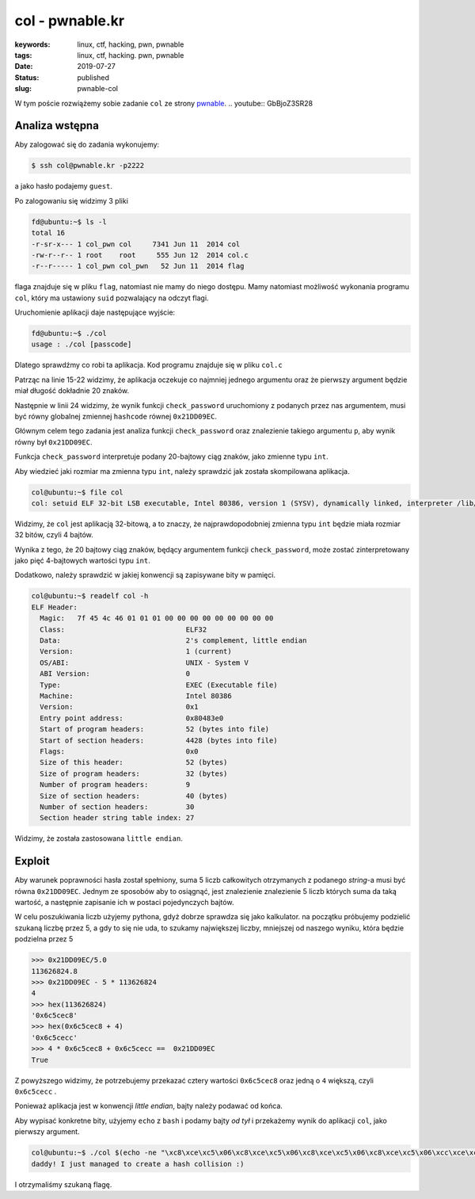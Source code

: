 col - pwnable.kr
################

:keywords: linux, ctf, hacking, pwn, pwnable
:tags: linux, ctf, hacking. pwn, pwnable
:date: 2019-07-27
:Status: published
:slug: pwnable-col

W tym poście rozwiążemy sobie zadanie ``col`` ze strony `pwnable`_.
.. youtube:: GbBjoZ3SR28

Analiza wstępna
---------------

Aby zalogować się do zadania wykonujemy:

.. code-block:: console

   $ ssh col@pwnable.kr -p2222

a jako hasło podajemy ``guest``.

Po zalogowaniu się widzimy 3 pliki

.. code-block:: console

   fd@ubuntu:~$ ls -l
   total 16
   -r-sr-x--- 1 col_pwn col     7341 Jun 11  2014 col
   -rw-r--r-- 1 root    root     555 Jun 12  2014 col.c
   -r--r----- 1 col_pwn col_pwn   52 Jun 11  2014 flag


flaga znajduje się w pliku ``flag``, natomiast nie mamy do niego dostępu.
Mamy natomiast możliwość wykonania programu ``col``, który ma ustawiony ``suid`` pozwalający na odczyt flagi.

Uruchomienie aplikacji daje następujące wyjście:

.. code-block:: console

   fd@ubuntu:~$ ./col
   usage : ./col [passcode]


Dlatego sprawdźmy co robi ta aplikacja.
Kod programu znajduje się w pliku ``col.c``

.. code-block:: c
   :linenos:

   #include <stdio.h>
   #include <string.h>
   unsigned long hashcode = 0x21DD09EC;
   unsigned long check_password(const char* p){
   	int* ip = (int*)p;
   	int i;
   	int res=0;
   	for(i=0; i<5; i++){
   		res += ip[i];
   	}
   	return res;
   }
   
   int main(int argc, char* argv[]){
   	if(argc<2){
   		printf("usage : %s [passcode]\n", argv[0]);
   		return 0;
   	}
   	if(strlen(argv[1]) != 20){
   		printf("passcode length should be 20 bytes\n");
   		return 0;
   	}
   
   	if(hashcode == check_password( argv[1] )){
   		system("/bin/cat flag");
   		return 0;
   	}
   	else
   		printf("wrong passcode.\n");
   	return 0;
   }

Patrząc na linie 15-22 widzimy, że aplikacja oczekuje co najmniej jednego argumentu oraz że pierwszy argument będzie miał długość dokładnie 20 znaków.

Następnie w linii 24 widzimy, że wynik funkcji ``check_password`` uruchomiony z podanych przez nas argumentem, musi być równy globalnej zmiennej ``hashcode`` równej ``0x21DD09EC``.

Głównym celem tego zadania jest analiza funkcji ``check_password`` oraz znalezienie takiego argumentu ``p``, aby wynik równy był ``0x21DD09EC``.

Funkcja ``check_password`` interpretuje podany 20-bajtowy ciąg znaków, jako zmienne typu ``int``.

Aby wiedzieć jaki rozmiar ma zmienna typu ``int``, należy sprawdzić jak została skompilowana aplikacja.

.. code-block:: console

   col@ubuntu:~$ file col
   col: setuid ELF 32-bit LSB executable, Intel 80386, version 1 (SYSV), dynamically linked, interpreter /lib/ld-linux.so.2, for GNU/Linux 2.6.24, BuildID[sha1]=05a10e253161f02d8e6553d95018bc82c7b531fe, not stripped

Widzimy, że ``col`` jest aplikacją 32-bitową, a to znaczy, że najprawdopodobniej zmienna typu ``int`` będzie miała rozmiar 32 bitów, czyli 4 bajtów.

Wynika z tego, że 20 bajtowy ciąg znaków, będący argumentem funkcji ``check_password``, może zostać zinterpretowany jako pięć 4-bajtowych wartości typu ``int``.

Dodatkowo, należy sprawdzić w jakiej konwencji są zapisywane bity w pamięci.

.. code-block:: console

   col@ubuntu:~$ readelf col -h
   ELF Header:
     Magic:   7f 45 4c 46 01 01 01 00 00 00 00 00 00 00 00 00
     Class:                             ELF32
     Data:                              2's complement, little endian
     Version:                           1 (current)
     OS/ABI:                            UNIX - System V
     ABI Version:                       0
     Type:                              EXEC (Executable file)
     Machine:                           Intel 80386
     Version:                           0x1
     Entry point address:               0x80483e0
     Start of program headers:          52 (bytes into file)
     Start of section headers:          4428 (bytes into file)
     Flags:                             0x0
     Size of this header:               52 (bytes)
     Size of program headers:           32 (bytes)
     Number of program headers:         9
     Size of section headers:           40 (bytes)
     Number of section headers:         30
     Section header string table index: 27

Widzimy, że została zastosowana ``little endian``.

Exploit
-------

Aby warunek poprawności hasła został spełniony, suma 5 liczb całkowitych otrzymanych z podanego *string*-a musi być równa ``0x21DD09EC``.
Jednym ze sposobów aby to osiągnąć, jest znalezienie znalezienie 5 liczb których suma da taką wartość, a następnie zapisanie ich w postaci pojedynczych bajtów.

W celu poszukiwania liczb użyjemy pythona, gdyż dobrze sprawdza się jako kalkulator.
na początku próbujemy podzielić szukaną liczbę przez 5, a gdy to się nie uda, to szukamy największej liczby, mniejszej od naszego wyniku, która będzie podzielna przez 5

.. code-block:: python

   >>> 0x21DD09EC/5.0
   113626824.8
   >>> 0x21DD09EC - 5 * 113626824
   4
   >>> hex(113626824)
   '0x6c5cec8'
   >>> hex(0x6c5cec8 + 4)
   '0x6c5cecc'
   >>> 4 * 0x6c5cec8 + 0x6c5cecc ==  0x21DD09EC
   True

Z powyższego widzimy, że potrzebujemy przekazać cztery wartości ``0x6c5cec8`` oraz jedną o ``4`` większą, czyli ``0x6c5cecc`` .

Ponieważ aplikacja jest w konwencji *little endian*, bajty należy podawać od końca.

Aby wypisać konkretne bity, użyjemy ``echo`` z ``bash`` i podamy bajty *od tył* i przekażemy wynik do aplikacji ``col``, jako pierwszy argument.

.. code-block:: console

   col@ubuntu:~$ ./col $(echo -ne "\xc8\xce\xc5\x06\xc8\xce\xc5\x06\xc8\xce\xc5\x06\xc8\xce\xc5\x06\xcc\xce\xc5\x06")
   daddy! I just managed to create a hash collision :)

I otrzymaliśmy szukaną flagę.

.. _pwnable: https://pwnable.kr
